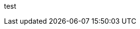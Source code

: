 ///////////////////////////////////////////////////////////////////////////////

    Copyright (c) 2002-2010 Oracle and/or its affiliates. All rights reserved.

    This program and the accompanying materials are made available under the
    terms of the Eclipse Public License v. 2.0, which is available at
    http://www.eclipse.org/legal/epl-2.0.

    This Source Code may also be made available under the following Secondary
    Licenses when the conditions for such availability set forth in the
    Eclipse Public License v. 2.0 are satisfied: GNU General Public License,
    version 2 with the GNU Classpath Exception, which is available at
    https://www.gnu.org/software/classpath/license.html.

    SPDX-License-Identifier: EPL-2.0 OR GPL-2.0 WITH Classpath-exception-2.0

///////////////////////////////////////////////////////////////////////////////

test
